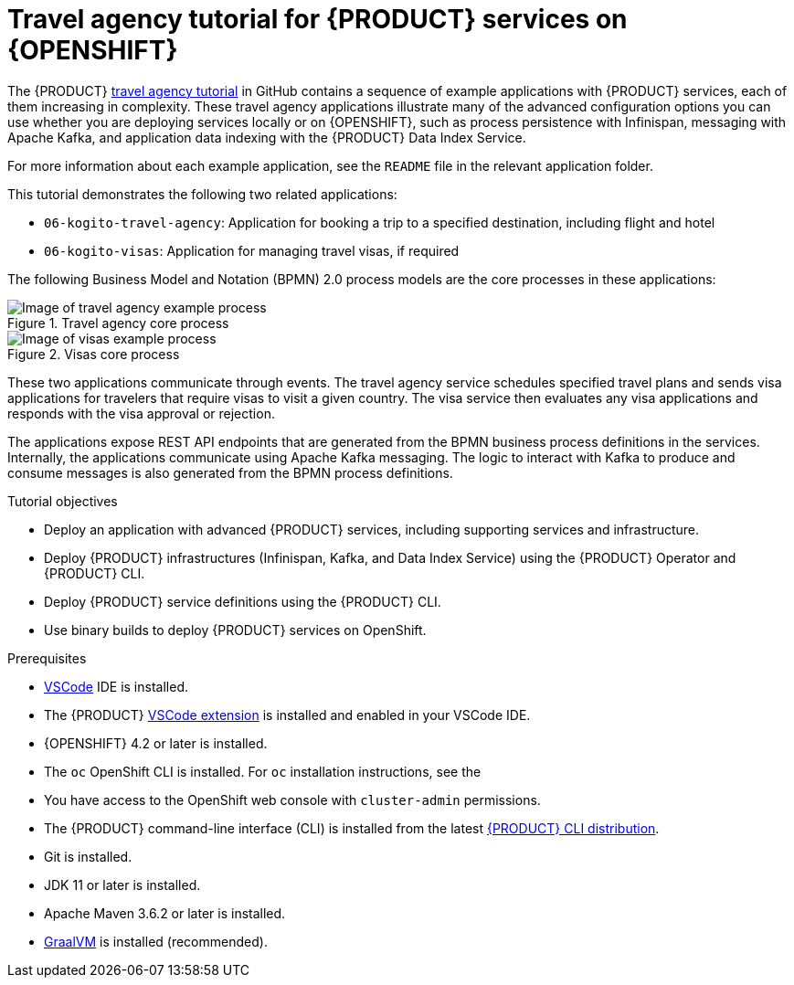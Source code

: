 [id='con_kogito-travel-agency']

= Travel agency tutorial for {PRODUCT} services on {OPENSHIFT}

The {PRODUCT} https://github.com/kiegroup/kogito-travel-agency-tutorial[travel agency tutorial] in GitHub contains a sequence of example applications with {PRODUCT} services, each of them increasing in complexity. These travel agency applications illustrate many of the advanced configuration options you can use whether you are deploying services locally or on {OPENSHIFT}, such as process persistence with Infinispan, messaging with Apache Kafka, and application data indexing with the {PRODUCT} Data Index Service.

For more information about each example application, see the `README` file in the relevant application folder.

This tutorial demonstrates the following two related applications:

* `06-kogito-travel-agency`: Application for booking a trip to a specified destination, including flight and hotel
* `06-kogito-visas`: Application for managing travel visas, if required

The following Business Model and Notation (BPMN) 2.0 process models are the core processes in these applications:

.Travel agency core process
image::kogito/openshift/kogito-ocp-travel-agency-process.png[Image of travel agency example process]

.Visas core process
image::kogito/openshift/kogito-ocp-visas-process.png[Image of visas example process]

These two applications communicate through events. The travel agency service schedules specified travel plans and sends visa applications for travelers that require visas to visit a given country. The visa service then evaluates any visa applications and responds with the visa approval or rejection.

The applications expose REST API endpoints that are generated from the BPMN business process definitions in the services. Internally, the applications communicate using Apache Kafka messaging. The logic to interact with Kafka to produce and consume messages is also generated from the BPMN process definitions.

.Tutorial objectives
* Deploy an application with advanced {PRODUCT} services, including supporting services and infrastructure.
* Deploy {PRODUCT} infrastructures (Infinispan, Kafka, and Data Index Service) using the {PRODUCT} Operator and {PRODUCT} CLI.
* Deploy {PRODUCT} service definitions using the {PRODUCT} CLI.
* Use binary builds to deploy {PRODUCT} services on OpenShift.

.Prerequisites
* https://code.visualstudio.com/[VSCode] IDE is installed.
* The {PRODUCT} https://github.com/kiegroup/kogito-tooling/releases[VSCode extension] is installed and enabled in your VSCode IDE.
* {OPENSHIFT} 4.2 or later is installed.
* The `oc` OpenShift CLI is installed. For `oc` installation instructions, see the
ifdef::KOGITO[]
https://access.redhat.com/documentation/en-us/openshift_container_platform/4.2/html/cli_tools/openshift-cli-oc[OpenShift documentation].
endif::[]
ifdef::KOGITO-COMM[]
https://docs.okd.io/latest/cli_reference/get_started_cli.html#cli-reference-get-started-cli[OpenShift documentation].
endif::[]
* You have access to the OpenShift web console with `cluster-admin` permissions.
* The {PRODUCT} command-line interface (CLI) is installed from the latest https://github.com/kiegroup/kogito-cloud-operator/releases[{PRODUCT} CLI distribution].
* Git is installed.
* JDK 11 or later is installed.
* Apache Maven 3.6.2 or later is installed.
* https://www.graalvm.org/[GraalVM] is installed (recommended).
